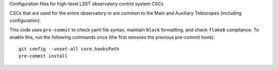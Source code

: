 Configuration files for high-level LSST observatory control system CSCs

CSCs that are used for the entire observatory or are common to the Main and Auxiliary Telescopes (including configuration).

This code uses ``pre-commit`` to check yaml file syntax, maintain ``black`` formatting, and check ``flake8`` compliance.
To enable this, run the following commands once (the first removes the previous pre-commit hook)::

    git config --unset-all core.hooksPath
    pre-commit install
